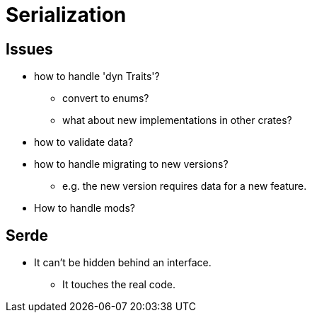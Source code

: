 = Serialization

== Issues

* how to handle 'dyn Traits'?
** convert to enums?
** what about new implementations in other crates?
* how to validate data?
* how to handle migrating to new versions?
** e.g. the new version requires data for a new feature.
* How to handle mods?

== Serde

* It can't be hidden behind an interface.
** It touches the real code.